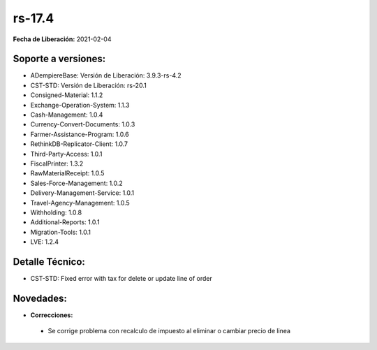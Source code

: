 .. _documento/versión-17-4:

**rs-17.4**
===========

**Fecha de Liberación:** 2021-02-04

**Soporte a versiones:**
------------------------

- ADempiereBase: Versión de Liberación: 3.9.3-rs-4.2
- CST-STD: Versión de Liberación: rs-20.1
- Consigned-Material: 1.1.2
- Exchange-Operation-System: 1.1.3
- Cash-Management: 1.0.4
- Currency-Convert-Documents: 1.0.3
- Farmer-Assistance-Program: 1.0.6
- RethinkDB-Replicator-Client: 1.0.7
- Third-Party-Access: 1.0.1
- FiscalPrinter: 1.3.2
- RawMaterialReceipt: 1.0.5
- Sales-Force-Management: 1.0.2
- Delivery-Management-Service: 1.0.1
- Travel-Agency-Management: 1.0.5
- Withholding: 1.0.8
- Additional-Reports: 1.0.1
- Migration-Tools: 1.0.1
- LVE: 1.2.4

**Detalle Técnico:**
--------------------

- CST-STD: Fixed error with tax for delete or update line of order


**Novedades:**
--------------

- **Correcciones:**

 - Se corrige problema con recalculo de impuesto al eliminar o cambiar precio de linea
